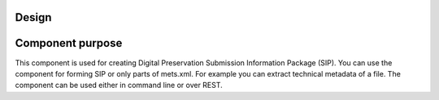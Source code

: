 Design
================

Component purpose
===================

This component is used for creating Digital Preservation Submission Information
Package (SIP). You can use the component for forming SIP or only parts of mets.xml. For example you can extract
technical metadata of a file. The component can be used either in command line or over REST.



        



 






















